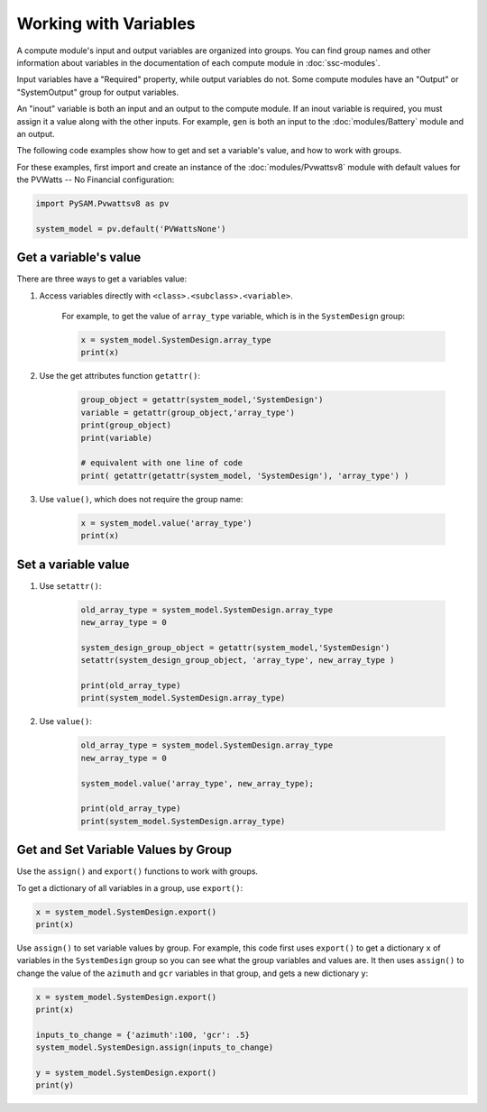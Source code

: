 Working with Variables
=======================

A compute module's input and output variables are organized into groups. You can find group names and other information about variables in the documentation of each compute module in :doc:`ssc-modules`.

Input variables have a "Required" property, while output variables do not. Some compute modules have an "Output" or "SystemOutput" group for output variables.

An "inout" variable is both an input and an output to the compute module. If an inout variable is required, you must assign it a value along with the other inputs. For example, ``gen`` is both an input to the :doc:`modules/Battery` module and an output.

The following code examples show how to get and set a variable's value, and how to work with groups.

For these examples, first import and create an instance of the :doc:`modules/Pvwattsv8` module with default values for the PVWatts -- No Financial configuration:

.. code:: python

    import PySAM.Pvwattsv8 as pv

    system_model = pv.default('PVWattsNone')

Get a variable's value
-----------------------

There are three ways to get a variables value:

1. Access variables directly with ``<class>.<subclass>.<variable>``.

    For example, to get the value of ``array_type`` variable, which is in the ``SystemDesign`` group:

    .. code:: python

        x = system_model.SystemDesign.array_type
        print(x)

2. Use the get attributes function ``getattr()``:

    .. code:: python

        group_object = getattr(system_model,'SystemDesign')
        variable = getattr(group_object,'array_type')
        print(group_object)
        print(variable)

        # equivalent with one line of code
        print( getattr(getattr(system_model, 'SystemDesign'), 'array_type') )

3. Use ``value()``, which does not require the group name:

    .. code:: python

        x = system_model.value('array_type')
        print(x)

Set a variable value
---------------------

1. Use ``setattr()``:

    .. code:: python

        old_array_type = system_model.SystemDesign.array_type
        new_array_type = 0

        system_design_group_object = getattr(system_model,'SystemDesign')
        setattr(system_design_group_object, 'array_type', new_array_type )

        print(old_array_type)
        print(system_model.SystemDesign.array_type)


2. Use ``value()``:

    .. code:: python

        old_array_type = system_model.SystemDesign.array_type
        new_array_type = 0

        system_model.value('array_type', new_array_type);

        print(old_array_type)
        print(system_model.SystemDesign.array_type)

Get and Set Variable Values by Group
-------------------------------------

Use the ``assign()`` and ``export()`` functions to work with groups.

To get a dictionary of all variables in a group, use ``export()``:

.. code:: python

    x = system_model.SystemDesign.export()
    print(x)

Use ``assign()`` to set variable values by group. For example, this code first uses ``export()`` to get a dictionary ``x`` of variables in the ``SystemDesign`` group so you can see what the group variables and values are. It then uses ``assign()`` to change the value of the ``azimuth`` and ``gcr`` variables in that group, and gets a new dictionary ``y``:

.. code:: python

    x = system_model.SystemDesign.export()
    print(x)

    inputs_to_change = {'azimuth':100, 'gcr': .5}
    system_model.SystemDesign.assign(inputs_to_change)

    y = system_model.SystemDesign.export()
    print(y)
